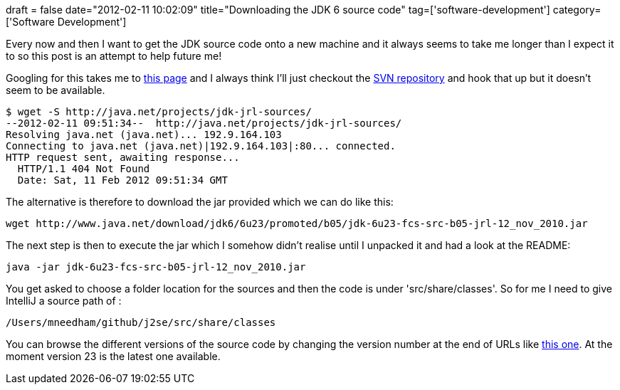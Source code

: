 +++
draft = false
date="2012-02-11 10:02:09"
title="Downloading the JDK 6 source code"
tag=['software-development']
category=['Software Development']
+++

Every now and then I want to get the JDK source code onto a new machine and it always seems to take me longer than I expect it to so this post is an attempt to help future me!

Googling for this takes me to http://download.java.net/jdk6/6u23/promoted/latest/[this page] and I always think I'll just checkout the http://java.net/projects/jdk-jrl-sources/[SVN repository] and hook that up but it doesn't seem to be available.

[source,text]
----

$ wget -S http://java.net/projects/jdk-jrl-sources/
--2012-02-11 09:51:34--  http://java.net/projects/jdk-jrl-sources/
Resolving java.net (java.net)... 192.9.164.103
Connecting to java.net (java.net)|192.9.164.103|:80... connected.
HTTP request sent, awaiting response...
  HTTP/1.1 404 Not Found
  Date: Sat, 11 Feb 2012 09:51:34 GMT
----

The alternative is therefore to download the jar provided which we can do like this:

[source,text]
----

wget http://www.java.net/download/jdk6/6u23/promoted/b05/jdk-6u23-fcs-src-b05-jrl-12_nov_2010.jar
----

The next step is then to execute the jar which I somehow didn't realise until I unpacked it and had a look at the README:

[source,text]
----

java -jar jdk-6u23-fcs-src-b05-jrl-12_nov_2010.jar
----

You get asked to choose a folder location for the sources and then the code is under 'src/share/classes'. So for me I need to give IntelliJ a source path of :

[source,text]
----

/Users/mneedham/github/j2se/src/share/classes
----

You can browse the different versions of the source code by changing the version number at the end of URLs like http://download.java.net/jdk6/6u23/[this one]. At the moment version 23 is the latest one available.
